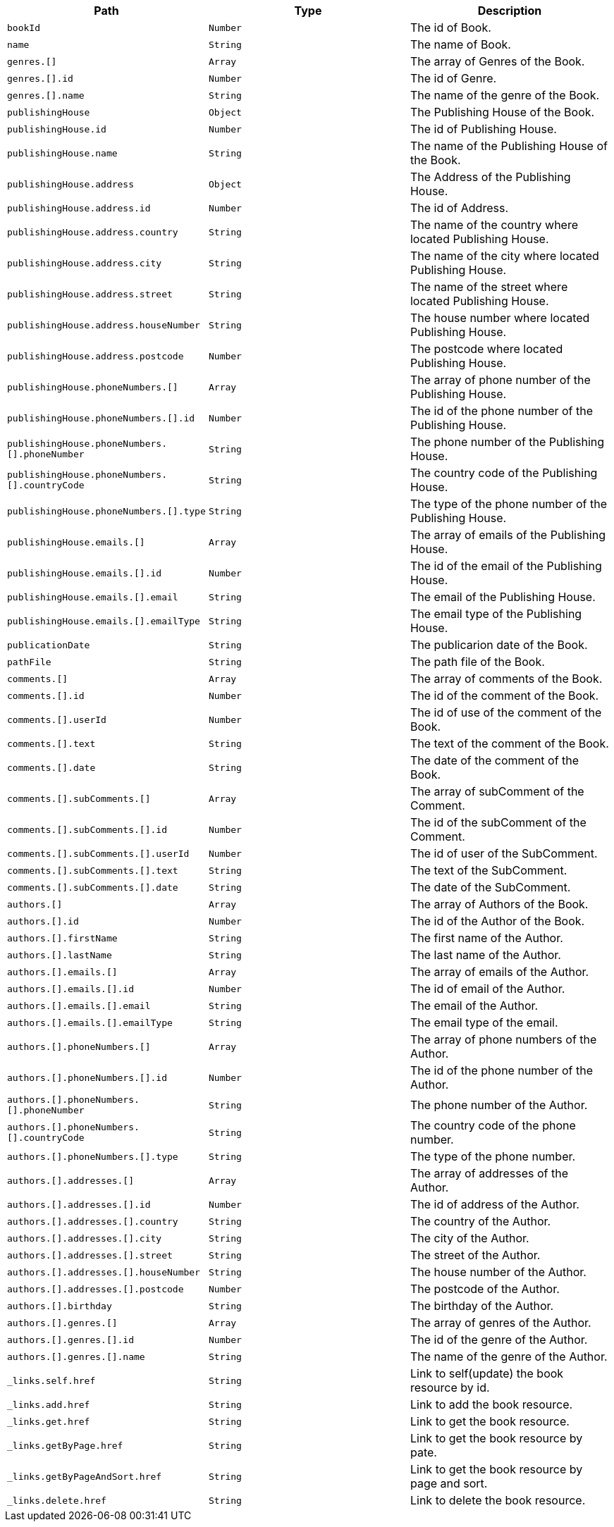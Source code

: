 |===
|Path|Type|Description

|`+bookId+`
|`+Number+`
|The id of Book.

|`+name+`
|`+String+`
|The name of Book.

|`+genres.[]+`
|`+Array+`
|The array of Genres of the Book.

|`+genres.[].id+`
|`+Number+`
|The id of Genre.

|`+genres.[].name+`
|`+String+`
|The name of the genre of the Book.

|`+publishingHouse+`
|`+Object+`
|The Publishing House of the Book.

|`+publishingHouse.id+`
|`+Number+`
|The id of Publishing House.

|`+publishingHouse.name+`
|`+String+`
|The name of the Publishing House of the Book.

|`+publishingHouse.address+`
|`+Object+`
|The Address of the Publishing House.

|`+publishingHouse.address.id+`
|`+Number+`
|The id of Address.

|`+publishingHouse.address.country+`
|`+String+`
|The name of the country where located Publishing House.

|`+publishingHouse.address.city+`
|`+String+`
|The name of the city where located Publishing House.

|`+publishingHouse.address.street+`
|`+String+`
|The name of the street where located Publishing House.

|`+publishingHouse.address.houseNumber+`
|`+String+`
|The house number where located Publishing House.

|`+publishingHouse.address.postcode+`
|`+Number+`
|The postcode where located Publishing House.

|`+publishingHouse.phoneNumbers.[]+`
|`+Array+`
|The array of phone number of the Publishing House.

|`+publishingHouse.phoneNumbers.[].id+`
|`+Number+`
|The id of the phone number of the Publishing House.

|`+publishingHouse.phoneNumbers.[].phoneNumber+`
|`+String+`
|The phone number of the Publishing House.

|`+publishingHouse.phoneNumbers.[].countryCode+`
|`+String+`
|The country code of the Publishing House.

|`+publishingHouse.phoneNumbers.[].type+`
|`+String+`
|The type of the phone number of the Publishing House.

|`+publishingHouse.emails.[]+`
|`+Array+`
|The array of emails of the Publishing House.

|`+publishingHouse.emails.[].id+`
|`+Number+`
|The id of the email of the Publishing House.

|`+publishingHouse.emails.[].email+`
|`+String+`
|The email of the Publishing House.

|`+publishingHouse.emails.[].emailType+`
|`+String+`
|The email type of the Publishing House.

|`+publicationDate+`
|`+String+`
|The publicarion date of the Book.

|`+pathFile+`
|`+String+`
|The path file of the Book.

|`+comments.[]+`
|`+Array+`
|The array of comments of the Book.

|`+comments.[].id+`
|`+Number+`
|The id of the comment of the Book.

|`+comments.[].userId+`
|`+Number+`
|The id of use of the comment of the Book.

|`+comments.[].text+`
|`+String+`
|The text of the comment of the Book.

|`+comments.[].date+`
|`+String+`
|The date of the comment of the Book.

|`+comments.[].subComments.[]+`
|`+Array+`
|The array of subComment of the Comment.

|`+comments.[].subComments.[].id+`
|`+Number+`
|The id of the subComment of the Comment.

|`+comments.[].subComments.[].userId+`
|`+Number+`
|The id of user of the SubComment.

|`+comments.[].subComments.[].text+`
|`+String+`
|The text of the SubComment.

|`+comments.[].subComments.[].date+`
|`+String+`
|The date of the SubComment.

|`+authors.[]+`
|`+Array+`
|The array of Authors of the Book.

|`+authors.[].id+`
|`+Number+`
|The id of the Author of the Book.

|`+authors.[].firstName+`
|`+String+`
|The first name  of the Author.

|`+authors.[].lastName+`
|`+String+`
|The last name  of the Author.

|`+authors.[].emails.[]+`
|`+Array+`
|The array of emails of the Author.

|`+authors.[].emails.[].id+`
|`+Number+`
|The id of email of the Author.

|`+authors.[].emails.[].email+`
|`+String+`
|The email of the Author.

|`+authors.[].emails.[].emailType+`
|`+String+`
|The email type of the email.

|`+authors.[].phoneNumbers.[]+`
|`+Array+`
|The array of phone numbers of the Author.

|`+authors.[].phoneNumbers.[].id+`
|`+Number+`
|The id of the phone number of the Author.

|`+authors.[].phoneNumbers.[].phoneNumber+`
|`+String+`
|The phone number of the Author.

|`+authors.[].phoneNumbers.[].countryCode+`
|`+String+`
|The country code of the phone number.

|`+authors.[].phoneNumbers.[].type+`
|`+String+`
|The type of the phone number.

|`+authors.[].addresses.[]+`
|`+Array+`
|The array of addresses of the Author.

|`+authors.[].addresses.[].id+`
|`+Number+`
|The id of address of the Author.

|`+authors.[].addresses.[].country+`
|`+String+`
|The country of the Author.

|`+authors.[].addresses.[].city+`
|`+String+`
|The city of the Author.

|`+authors.[].addresses.[].street+`
|`+String+`
|The street of the Author.

|`+authors.[].addresses.[].houseNumber+`
|`+String+`
|The house number of the Author.

|`+authors.[].addresses.[].postcode+`
|`+Number+`
|The postcode of the Author.

|`+authors.[].birthday+`
|`+String+`
|The birthday of the Author.

|`+authors.[].genres.[]+`
|`+Array+`
|The array of genres of the Author.

|`+authors.[].genres.[].id+`
|`+Number+`
|The id of the genre of the Author.

|`+authors.[].genres.[].name+`
|`+String+`
|The name of the genre of the Author.

|`+_links.self.href+`
|`+String+`
|Link to self(update) the book resource by id.

|`+_links.add.href+`
|`+String+`
|Link to add the book resource.

|`+_links.get.href+`
|`+String+`
|Link to get the book resource.

|`+_links.getByPage.href+`
|`+String+`
|Link to get the book resource by pate.

|`+_links.getByPageAndSort.href+`
|`+String+`
|Link to get the book resource by page and sort.

|`+_links.delete.href+`
|`+String+`
|Link to delete the book resource.

|===